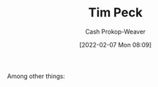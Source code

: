 :PROPERTIES:
:ID:       de4c984b-79f6-49b6-bc23-1272eb110559
:DIR:      /home/cashweaver/proj/roam/attachments/de4c984b-79f6-49b6-bc23-1272eb110559
:LAST_MODIFIED: [2023-09-06 Wed 08:04]
:END:
#+title: Tim Peck
#+hugo_custom_front_matter: :slug "de4c984b-79f6-49b6-bc23-1272eb110559"
#+author: Cash Prokop-Weaver
#+date: [2022-02-07 Mon 08:09]
#+filetags: :hastodo:person:
Among other things:

* TODO [#4] :noexport:

* TODO [#4] Flashcards :noexport:
:PROPERTIES:
:ANKI_DECK: Default
:END:


